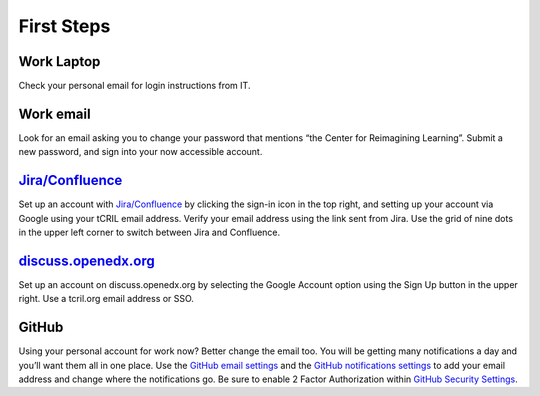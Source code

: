 First Steps
===========

Work Laptop
-----------
Check your personal email for login instructions from IT.

Work email
----------
Look for an email asking you to change your password that mentions “the Center
for Reimagining Learning”. Submit a new password, and sign into your now
accessible account.

`Jira/Confluence <https://openedx.atlassian.net/jira/projects>`__
-----------------------------------------------------------------
Set up an account with
`Jira/Confluence <https://openedx.atlassian.net/jira/projects>`__ by clicking
the sign-in icon in the top right, and setting up your account via Google
using your tCRIL email address. Verify your email address using the link sent
from Jira. Use the grid of nine dots in the upper left corner to switch between
Jira and Confluence.

`discuss.openedx.org <https://discuss.openedx.org/>`__
------------------------------------------------------
Set up an account on discuss.openedx.org by selecting the Google Account option
using the Sign Up button in the upper right. Use a tcril.org email address or
SSO.

GitHub
------
Using your personal account for work now? Better change the email too. You will
be getting many notifications a day and you’ll want them all in one place. Use
the `GitHub email settings <https://github.com/settings/emails>`_ and the
`GitHub notifications settings <https://github.com/settings/notifications>`_ to
add your email address and change where the notifications go. Be sure to enable
2 Factor Authorization within
`GitHub Security Settings <https://github.com/settings/security>`_.
